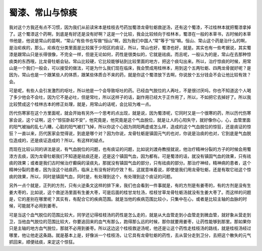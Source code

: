 蜀漆、常山与惊痰
=================

我对这个方我还有点不习惯，因为我们从前读宋本是桂枝去芍药加蜀漆龙骨牡蛎救逆汤，还有这个蜀漆，不过桂林本就把蜀漆拿掉了。这个蜀漆这个药啊，到底是有好还是没有好啊？这是一个比较，我会比较倾向于桂林本，蜀漆在一般的本草书，古时候的本草书他是，他说是常山的苗啊，“常山”有些书也写做“恒山”啊，因为我们中国人“常”等于“恒”嘛。恒山、常山这个药是治什么的啊，是治疟疾的，那么，疟疾在分类里面是比较属于少阳区的痰证，所以，常山也好，蜀漆也好，就是。其实也有一些考据说，其实蜀漆是跟常山只是长得很像，不完全一样，但是无论如何，药性是很类似的，它就是祛痰。而且呢，一般认为的是，常山在去那种惊痰类的东西哦，比龙骨牡蛎会钻，常山比较硬，它比较能够钻到比较里面的地方，把这个痰勾出来。所以，治疗惊痰的时候，用常山是一个我们一般会，可以接受的做法，可是为什么我们现在临床，我会赞成用桂林本，用到这个五两牡蛎、四两龙骨就好呢？是因为，常山也是一个跟某些人的体质，跟某些体质合不来的药，就是你这个蜀漆放下去啊，你说放个五分钱会不会让他比较有效？会。
 
可是呢，有些人会引发激烈的呕吐，所以他是一个会导致呕吐的药。已经血气脱位的人再吐，不是很讨厌吗，你也不知道这个人喝了多少他会不会吐，因为它不是必吐，但是常吐，所以这样子的话，副作用已经大于正作用了，所以，不如把它去掉好了。所以我比较赞成这个桂林古本的修正处理，就是，用常山的话呢，会比较为难一点。
 
历代伤寒家在这个方里面呢，就会开始有另外一个思考的点出现，就是说，因为蜀漆呢，它同时又是一个很寒的药，所以历代伤寒家会说，这个证啊，这个“惊狂卧起不安”，他究竟是，他究竟是这个气血脱位，就是让人的心阳失守，就好像你心，心，血管里面的阳气被抽的乱七八糟，心脏的阳气被打飞掉，所以你这个心因为阴阳两虚或怎么样，造成的这个气血脱位的惊狂，还是痰证的惊狂？一直以来，历代医家会觉得说，到底是哪个对？因为你说，龙骨牡蛎是镇固元气的也对，你说是治痰的也对，它到底是气血脱位造成的，还是痰证造成的？所以，有这样的疑点。
 
而现在比较认同的讲法是说，有气血脱位的问题，也有痰证的问题，比如说刘渡舟教授就说，他治疗精神分裂的方子的时候会用蜀漆方去痰，因为龙骨牡蛎我们不知道是祛痰还是，还是这个镇固气血，因为都有。可是蜀漆的话，就没有镇固气血的效果，只有祛痰的效果；或者是我们古时候治疗癫痫的滚痰丸，那就没有镇固气血的部分，只有祛痰的部分。那治疗神经，精神病的患者，这个精神分裂的患者，因为没这个祛痰药，临床上有没有好的疗效？有。这就意味着说，即使是我们用龙骨牡蛎，还是有取它祛这个惊痰的效果，所以，同时是镇固气血，同时是，有处理到这个，有处理到这个痰证的问题。
 
另外一点个就是，正列的方剂，只有火逆条文这样的排下来，我们也会看到一件事就是，有的方剂是有姜枣的，有的方剂是没有生姜大枣的，比如说，这个救逆汤里面有生姜大枣，可是后面的桂甘龙牡汤，桂枝甘草龙骨牡蛎汤就没有生姜大枣了。而这样的问题是，它的差别在哪里呢？其实有，有配合它的疾病范围。就是当他的疾病范围比较小，只集中在心，或者是比较主轴的血脉的时候，可能就不必用到姜枣。
 
可是当这个血气脱位的范围比较大，同学还记得桂枝汤的药性是怎么走的，就是从大血管走到小血管走到微血管，就好象从营走到卫，当他血气脱位的范围比较大，你要追回来的血气有那么，跑得那么远的时候，那你就要用姜枣，让药性能够到那里。那如果你只是主轴的地方血气脱位，那就不必用到姜枣。所以这边这个桂枝救逆汤呢，他还是让这个药性走桂枝汤的路线，就是桂枝汤经过哪里，他让他走这条路。就是基本上是，好像派一个桂枝汤，让它具有龙骨牡蛎的药性，去从营分走到卫分，去把这个散失的元气抓回来，顺便祛痰，来定这个惊狂。
